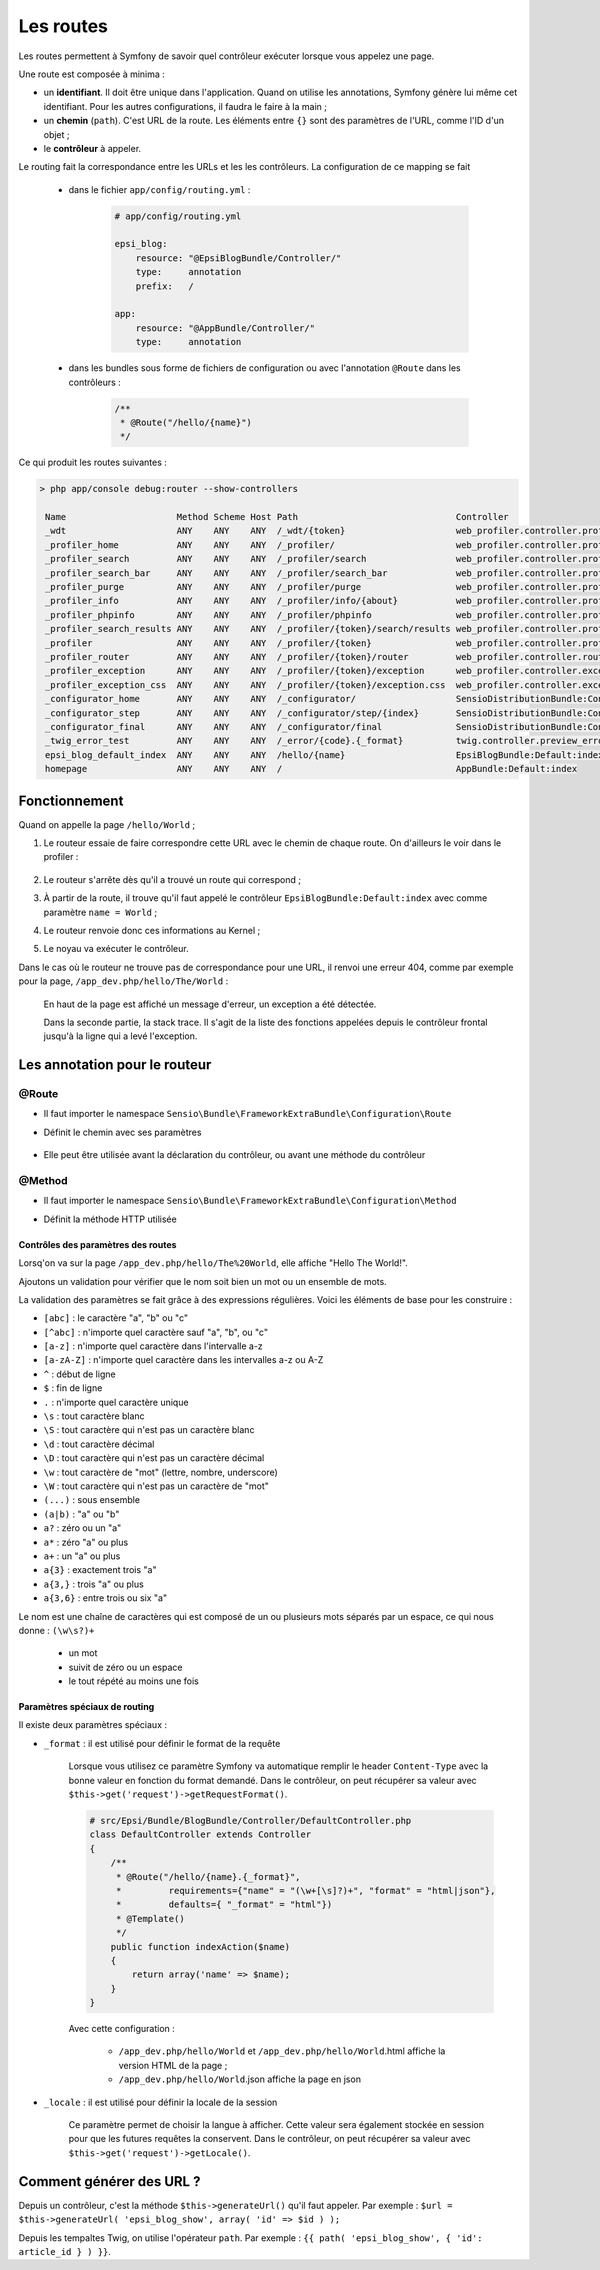 .. _routes:

##########
Les routes
##########

Les routes permettent à Symfony de savoir quel contrôleur exécuter lorsque vous appelez une page.

Une route est composée à minima :

* un **identifiant**. Il doit être unique dans l'application. Quand on utilise les annotations, Symfony génère lui même cet identifiant. Pour les autres configurations, il faudra le faire à la main ;
* un **chemin** (``path``). C'est URL de la route. Les éléments entre ``{}`` sont des paramètres de l'URL, comme l'ID d'un objet ;
* le **contrôleur** à appeler.

Le routing fait la correspondance entre les URLs et les les contrôleurs. La configuration de ce mapping se fait

    * dans le fichier ``app/config/routing.yml`` :

        .. code-block:: yaml

            # app/config/routing.yml

            epsi_blog:
                resource: "@EpsiBlogBundle/Controller/"
                type:     annotation
                prefix:   /

            app:
                resource: "@AppBundle/Controller/"
                type:     annotation

    * dans les bundles sous forme de fichiers de configuration ou avec l'annotation ``@Route`` dans les contrôleurs :

        .. code-block:: php

            /**
             * @Route("/hello/{name}")
             */

Ce qui produit les routes suivantes :

.. code-block:: console 

    > php app/console debug:router --show-controllers

     Name                     Method Scheme Host Path                              Controller
     _wdt                     ANY    ANY    ANY  /_wdt/{token}                     web_profiler.controller.profiler:toolbarAction       
     _profiler_home           ANY    ANY    ANY  /_profiler/                       web_profiler.controller.profiler:homeAction          
     _profiler_search         ANY    ANY    ANY  /_profiler/search                 web_profiler.controller.profiler:searchAction        
     _profiler_search_bar     ANY    ANY    ANY  /_profiler/search_bar             web_profiler.controller.profiler:searchBarAction     
     _profiler_purge          ANY    ANY    ANY  /_profiler/purge                  web_profiler.controller.profiler:purgeAction         
     _profiler_info           ANY    ANY    ANY  /_profiler/info/{about}           web_profiler.controller.profiler:infoAction          
     _profiler_phpinfo        ANY    ANY    ANY  /_profiler/phpinfo                web_profiler.controller.profiler:phpinfoAction       
     _profiler_search_results ANY    ANY    ANY  /_profiler/{token}/search/results web_profiler.controller.profiler:searchResultsAction 
     _profiler                ANY    ANY    ANY  /_profiler/{token}                web_profiler.controller.profiler:panelAction         
     _profiler_router         ANY    ANY    ANY  /_profiler/{token}/router         web_profiler.controller.router:panelAction           
     _profiler_exception      ANY    ANY    ANY  /_profiler/{token}/exception      web_profiler.controller.exception:showAction         
     _profiler_exception_css  ANY    ANY    ANY  /_profiler/{token}/exception.css  web_profiler.controller.exception:cssAction          
     _configurator_home       ANY    ANY    ANY  /_configurator/                   SensioDistributionBundle:Configurator:check          
     _configurator_step       ANY    ANY    ANY  /_configurator/step/{index}       SensioDistributionBundle:Configurator:step           
     _configurator_final      ANY    ANY    ANY  /_configurator/final              SensioDistributionBundle:Configurator:final          
     _twig_error_test         ANY    ANY    ANY  /_error/{code}.{_format}          twig.controller.preview_error:previewErrorPageAction 
     epsi_blog_default_index  ANY    ANY    ANY  /hello/{name}                     EpsiBlogBundle:Default:index                         
     homepage                 ANY    ANY    ANY  /                                 AppBundle:Default:index

..
    Créons les premières routes de notre blog :

    .. literalinclude:: /code-block/routing/routing.yml
        :language: yaml
        :lines: 1-11

**************
Fonctionnement
**************

Quand on appelle la page ``/hello/World`` ;

#. Le routeur essaie de faire correspondre cette URL avec le chemin de chaque route. On d'ailleurs le voir dans le profiler :

    .. image:: /_static/images/profiler_routes.png
        :align: center
        :class: box

#. Le routeur s'arrête dès qu'il a trouvé un route qui correspond ;
#. À partir de la route, il trouve qu'il faut appelé le contrôleur ``EpsiBlogBundle:Default:index`` avec comme paramètre ``name = World`` ;
#. Le routeur renvoie donc ces informations au Kernel ;
#. Le noyau va exécuter le contrôleur.

Dans le cas où le routeur ne trouve pas de correspondance pour une URL, il renvoi une erreur 404, comme par exemple pour la page, ``/app_dev.php/hello/The/World`` :

    .. image:: /_static/images/symfony_exception.png
        :align: center
        :class: box

    En haut de la page est affiché un message d'erreur, un exception a été détectée.

    Dans la seconde partie, la stack trace. Il s'agit de la liste des fonctions appelées depuis le contrôleur frontal jusqu'à la ligne qui a levé l'exception.

******************************
Les annotation pour le routeur
******************************

@Route
======

* Il faut importer le namespace ``Sensio\Bundle\FrameworkExtraBundle\Configuration\Route``

* Définit le chemin avec ses paramètres

    .. code-block:: php
        :emphasize-lines: 2

        /**
         * @Route("/")
         */
        public function indexAction()
        {
            ...
        }

    .. code-block:: php
        :emphasize-lines: 2

        /**
         * @Route("/{id}", requirements={"id" = "\d+"}, defaults={"id" = 1})
         */
        public function showAction($id)
        {
            ...
        }

* Elle peut être utilisée avant la déclaration du contrôleur, ou avant une méthode du contrôleur

    .. code-block:: php
        :emphasize-lines: 2

        /**
         * @Route("/blog")
         */
        class BlogController extends Controller
        {
            /**
             * @Route("/")
             */
            public function indexAction()
            {
                ...
            }

            /**
             * @Route("/{id}")
             */
            public function showAction($id)
            {
                ...
            }
        }

@Method
=======

* Il faut importer le namespace ``Sensio\Bundle\FrameworkExtraBundle\Configuration\Method``

* Définit la méthode HTTP utilisée

    .. code-block:: php
        :emphasize-lines: 8,16

        /**
         * @Route("/blog")
         */
        class PostController extends Controller
        {
            /**
             * @Route("/edit/{id}")
             * @Method({"GET", "POST"})
             */
            public function editAction($id)
            {
            }

            /**
             * @Route("/update/{id}")
             * @Method({"POST"})
             */
            public function updateAction($id)
            {
            }
        }

Contrôles des paramètres des routes
-----------------------------------

Lorsq'on va sur la page ``/app_dev.php/hello/The%20World``, elle affiche "Hello The World!".

Ajoutons un validation pour vérifier que le nom soit bien un mot ou un ensemble de mots.

La validation des paramètres se fait grâce à des expressions régulières. Voici les éléments de base pour les construire :

* ``[abc]`` : le caractère "a", "b" ou "c"
* ``[^abc]`` : n'importe quel caractère sauf "a", "b", ou "c"
* ``[a-z]`` : n'importe quel caractère dans l'intervalle a-z
* ``[a-zA-Z]`` : n'importe quel caractère dans les intervalles a-z ou A-Z
* ``^`` : début de ligne
* ``$`` : fin de ligne
* ``.`` : n'importe quel caractère unique
* ``\s`` : tout caractère blanc
* ``\S`` : tout caractère qui n'est pas un caractère blanc
* ``\d`` : tout caractère décimal
* ``\D`` : tout caractère qui n'est pas un caractère décimal
* ``\w`` : tout caractère de "mot" (lettre, nombre, underscore)
* ``\W`` : tout caractère qui n'est pas un caractère de "mot"
* ``(...)`` : sous ensemble
* ``(a|b)`` : "a" ou "b"
* ``a?`` : zéro ou un "a"
* ``a*`` : zéro "a" ou plus
* ``a+`` : un "a" ou plus
* ``a{3}`` : exactement trois "a"
* ``a{3,}`` : trois "a" ou plus
* ``a{3,6}`` : entre trois ou six "a"

Le nom est une chaîne de caractères qui est composé de un ou plusieurs mots séparés par un espace, ce qui nous donne : ``(\w\s?)+``

    * un mot
    * suivit de zéro ou un espace
    * le tout répété au moins une fois

..
    On peut également utiliser des paramètres suivants :

    .. literalinclude:: /code-block/routing/routing.yml
        :language: yaml
        :lines: 19-24

    Avec cette route, les URL suivantes vont valides :

    * ``/app_dev.php/post/5``
    * ``/app_dev.php/post/5.html``
    * ``/app_dev.php/post/5.xml``
    * ``/app_dev.php/post/5.json``

Paramètres spéciaux de routing
------------------------------

Il existe deux paramètres spéciaux :

* ``_format`` : il est utilisé pour définir le format de la requête

    Lorsque vous utilisez ce paramètre Symfony va automatique remplir le header ``Content-Type`` avec la bonne valeur en fonction du format demandé. Dans le contrôleur, on peut récupérer sa valeur avec ``$this->get('request')->getRequestFormat()``.

    .. code-block:: php

        # src/Epsi/Bundle/BlogBundle/Controller/DefaultController.php
        class DefaultController extends Controller
        {
            /**
             * @Route("/hello/{name}.{_format}", 
             *         requirements={"name" = "(\w+[\s]?)+", "format" = "html|json"}, 
             *         defaults={ "_format" = "html"})
             * @Template()
             */
            public function indexAction($name)
            {
                return array('name' => $name);
            }
        }

    Avec cette configuration :

        * ``/app_dev.php/hello/World`` et ``/app_dev.php/hello/World``.html affiche la version HTML de la page ;
        * ``/app_dev.php/hello/World``.json affiche la page en json

* ``_locale`` : il est utilisé pour définir la locale de la session

    Ce paramètre permet de choisir la langue à afficher. Cette valeur sera également stockée en session pour que les futures requêtes la conservent. Dans le contrôleur, on peut récupérer sa valeur avec ``$this->get('request')->getLocale()``.

*************************
Comment générer des URL ?
*************************

Depuis un contrôleur, c'est la méthode ``$this->generateUrl()`` qu'il faut appeler. Par exemple : ``$url = $this->generateUrl( 'epsi_blog_show', array( 'id' => $id ) );``

Depuis les tempaltes Twig, on utilise l'opérateur ``path``. Par exemple : ``{{ path( 'epsi_blog_show', { 'id': article_id } ) }}``.

